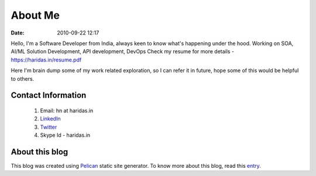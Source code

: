 About Me
########
:date: 2010-09-22 12:17

Hello, I'm a Software Developer from India, always keen to know what's happening
under the hood. Working on SOA, AI/ML Solution Development, API development, DevOps
Check my resume for more details - https://haridas.in/resume.pdf

Here I'm brain dump some of my work related exploration, so I can
refer it in future, hope some of this would be helpful to others.


Contact Information
-------------------------

 1. Email: hn at haridas.in
 2. `LinkedIn`_
 3. `Twitter`_
 4. Skype Id - haridas.in


About this blog
-------------------
This blog was created using `Pelican`_ static site generator. To know more about
this blog, read this `entry`_.

.. _LinkedIn: https://linkedin.com/in/haridasn
.. _Twitter: https://twitter.com/#!/haridas_n
.. _entry: https://haridas.in/wordpress-blog-migrated-to-pelican.html
.. _Pelican: https://blog.getpelican.com/